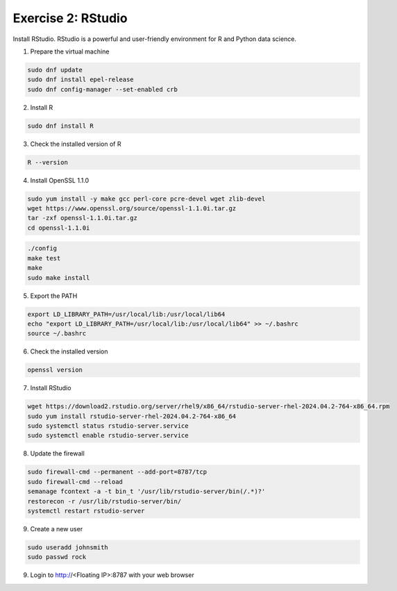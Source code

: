 Exercise 2: RStudio
===================

Install RStudio. RStudio is a powerful and user-friendly environment for R and Python data science.

1. Prepare the virtual machine

.. code-block:: bash

   sudo dnf update
   sudo dnf install epel-release
   sudo dnf config-manager --set-enabled crb

2. Install R

.. code-block:: bash

   sudo dnf install R

3. Check the installed version of R

.. code-block:: bash

   R --version

4. Install OpenSSL 1.1.0

.. code-block:: bash

   sudo yum install -y make gcc perl-core pcre-devel wget zlib-devel
   wget https://www.openssl.org/source/openssl-1.1.0i.tar.gz
   tar -zxf openssl-1.1.0i.tar.gz
   cd openssl-1.1.0i

.. code-block:: bash

   ./config
   make test
   make
   sudo make install

5. Export the PATH

.. code-block:: bash

   export LD_LIBRARY_PATH=/usr/local/lib:/usr/local/lib64
   echo "export LD_LIBRARY_PATH=/usr/local/lib:/usr/local/lib64" >> ~/.bashrc
   source ~/.bashrc

6. Check the installed version

.. code-block:: bash

   openssl version

7. Install RStudio

.. code-block:: bash

   wget https://download2.rstudio.org/server/rhel9/x86_64/rstudio-server-rhel-2024.04.2-764-x86_64.rpm
   sudo yum install rstudio-server-rhel-2024.04.2-764-x86_64
   sudo systemctl status rstudio-server.service
   sudo systemctl enable rstudio-server.service

8. Update the firewall

.. code-block:: bash

   sudo firewall-cmd --permanent --add-port=8787/tcp
   sudo firewall-cmd --reload
   semanage fcontext -a -t bin_t '/usr/lib/rstudio-server/bin(/.*)?'
   restorecon -r /usr/lib/rstudio-server/bin/
   systemctl restart rstudio-server

9. Create a new user

.. code-block:: bash

   sudo useradd johnsmith
   sudo passwd rock

9. Login to http://<Floating IP>:8787 with your web browser
